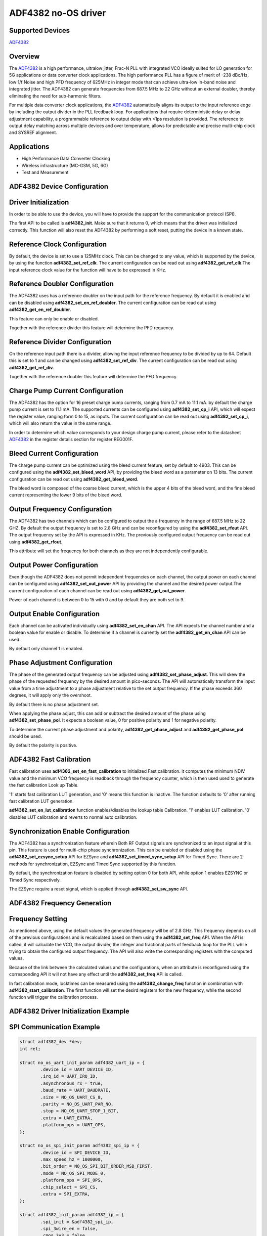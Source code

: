 ADF4382 no-OS driver
====================

Supported Devices
-----------------

`ADF4382 <www.analog.com/en/products/adf4382a.html>`_

Overview
--------

The `ADF4382 <www.analog.com/en/products/adf4382a.html>`_ is a high performance,
ultralow jitter, Frac-N PLL with integrated VCO ideally suited for LO generation
for 5G applications or data converter clock applications. The high performance
PLL has a figure of merit of -238 dBc/Hz, low 1/f Noise and high PFD frequency
of 625MHz in integer mode that can achieve ultra-low in-band noise and
integrated jitter. The ADF4382 can generate  frequencies from 687.5 MHz to
22 GHz without an external doubler, thereby  eliminating the need for
sub-harmonic filters.

For multiple data converter clock applications, the
`ADF4382 <www.analog.com/en/products/adf4382a.html>`_ automatically aligns its
output to the input reference edge by including the output divider in the PLL
feedback loop. For applications that require deterministic delay or delay
adjustment capability, a programmable reference to output delay with <1ps
resolution is provided. The reference to output delay matching across multiple
devices and over temperature, allows for predictable and precise multi-chip
clock and SYSREF alignment.

Applications
------------

* High Performance Data Converter Clocking
* Wireless infrastructure (MC-GSM, 5G, 6G)
* Test and Measurement

ADF4382 Device Configuration
----------------------------

Driver Initialization
---------------------

In order to be able to use the device, you will have to provide the support for
the communication protocol (SPI).

The first API to be called is **adf4382_init**. Make sure that it returns 0,
which means that the driver was initialized correctly. This function will also
reset the ADF4382 by performing a soft reset, putting the device in a known
state. 

Reference Clock Configuration
-----------------------------

By default, the device is set to use a 125MHz clock. This can be changed to any
value, which is supported by the device, by using the function 
**adf4382_set_ref_clk**. The current configuration can be read out using
**adf4382_get_ref_clk**.The input reference clock value for the function will
have to be expressed in KHz.

Reference Doubler Configuration
-------------------------------

The ADF4382 uses has a reference doubler on the input path for the reference
frequency. By default it is enabled and can be disabled using 
**adf4382_set_en_ref_doubler**. The current configuration can be read out using
**adf4382_get_en_ref_doubler**.

This feature can only be enable or disabled.

Together with the reference divider this feature will determine the PFD 
requency.

Reference Divider Configuration
-------------------------------

On the reference input path there is a divider, allowing the input reference
frequency to be divided by up to 64. Default this is set to 1 and can be changed
using **adf4382_set_ref_div**. The current configuration can be read out using
**adf4382_get_ref_div**.

Together with the reference doubler this feature will determine the PFD frequency.

Charge Pump Current Configuration
---------------------------------

The ADF4382 has the option for 16 preset charge pump currents, ranging from 0.7
mA to 11.1 mA. by default the charge pump current is set to 11.1 mA. The
supported currents can be configured using **adf4382_set_cp_i** API, which will
expect the register value, ranging form 0 to 15, as inputs. The current
configuration can be read out using **adf4382_set_cp_i**, which will also return
the value in the same range.

In order to determine which value corresponds to your design charge pump
current, please refer to the datasheet
`ADF4382 <www.analog.com/en/products/adf4382a.html>`_ in the register details
section for register REG001F.

Bleed Current Configuration
---------------------------

The charge pump current can be optimized using the bleed current feature, set 
by default to 4903. This can be configured using the **adf4382_set_bleed_word**
API, by providing the bleed word as a parameter on 13 bits. The current
configuration can be read out using **adf4382_get_bleed_word**.

The bleed word is composed of the coarse bleed current, which is the upper 4
bits of the bleed word, and the fine bleed current representing the lower 9 bits
of the bleed word. 

Output Frequency Configuration
------------------------------

The ADF4382 has two channels which can be configured to output the a frequency
in the range of 687.5 MHz to 22 GHZ. By default the output frequency is set to 
2.8 GHz and can be reconfigured by using the **adf4382_set_rfout** API. The
output frequency set by the API is expressed in KHz. The previously configured
output frequency can be read out using **adf4382_get_rfout**.

This attribute will set the frequency for both channels as they are not
independently configurable.

Output Power Configuration
--------------------------

Even though the ADF4382 does not permit independent frequencies on each channel,
the output power on each channel can be configured using
**adf4382_set_out_power** API by providing the channel and the desired power
output.The current configuration of each channel can be read out using
**adf4382_get_out_power**.

Power of each channel is between 0 to 15 with 0 and by default they are both set
to 9.

Output Enable Configuration
---------------------------

Each channel can be activated individually using **adf4382_set_en_chan** API.
The API expects the channel number and a boolean value for enable or disable. To
determine if a channel is currently set the **adf4382_get_en_chan** API can be
used.

By default only channel 1 is enabled.

Phase Adjustment Configuration
------------------------------

The phase of the generated output frequency can be adjusted using
**adf4382_set_phase_adjust**. This will skew the phase of the requested
frequency by the desired amount in pico-seconds. The API will automatically
transform the input value from a time adjustment to a phase adjustment relative
to the set output frequency. If the phase exceeds 360 degrees, it will apply
only the overshoot.

By default there is no phase adjustment set.

When applying the phase adjust, this can add or subtract the desired amount of
the phase using **adf4382_set_phase_pol**. It expects a boolean value, 0 for
positive polarity and 1 for negative polarity.

To determine the current phase adjustment and polarity,
**adf4382_get_phase_adjust** and **adf4382_get_phase_pol** should be used.

By default the polarity is positive.

ADF4382 Fast Calibration
------------------------
Fast calibration uses **adf4382_set_en_fast_calibration** to initialized Fast 
calibration. It computes the minimum NDIV value and the minimum VCO frequency
is readback through the frequency counter, which is then used used to generate
the fast calibration Look up Table.

'1' starts fast calibration LUT generation, and '0' means this function is 
inactive. The function defaults to '0' after running fast calibration LUT 
generation. 

**adf4382_set_en_lut_calibration** function enables/disables the lookup table 
Calibration. '1' enables LUT calibration. '0' disables LUT calibration and
reverts to normal auto calibration.

Synchronization Enable Configuration
------------------------------------

The ADF4382 has a synchronization feature wherein Both RF Output signals are
synchronized to an input signal at this pin. This feature is used for multi-chip 
phase synchronization. This can be enabled or disabled using the
**adf4382_set_ezsync_setup** API for EZSync and **adf4382_set_timed_sync_setup** 
API for Timed Sync. There are 2 methods for synchronization, EZSync and Timed 
Sync supported by this function.

By default, the synchronization feature is disabled by setting option 0 for 
both API, while option 1 enables EZSYNC or Timed Sync respectively.

The EZSync require a reset signal, which is applied through 
**adf4382_set_sw_sync** API.

ADF4382 Frequency Generation
----------------------------

Frequency Setting
-----------------

As mentioned above, using the default values the generated frequency will be of
2.8 GHz. This frequency depends on all of the previous configurations and is
recalculated based on them using the **adf4382_set_freq** API. When the API is
called, it will calculate the VCO, the output divider, the integer and
fractional parts of feedback loop for the PLL while trying to obtain the
configured output frequency. The API will also write the corresponding registers
with the computed values.

Because of the link between the calculated values and the configurations, when
an attribute is reconfigured using the corresponding API it will not have any
effect until the **adf4382_set_freq** API is called.

In fast calibration mode, locktimes can be measured using the **adf4382_change_freq**
function in combination with **adf4382_start_calibration**. The first function will
set the desird registers for the new frequency, while the second function will trigger
the calibration process.

ADF4382 Driver Initialization Example
-------------------------------------

SPI Communication Example
-------------------------

.. code-block:: bash

	struct adf4382_dev *dev;
	int ret;

	struct no_os_uart_init_param adf4382_uart_ip = {
		.device_id = UART_DEVICE_ID,
		.irq_id = UART_IRQ_ID,
		.asynchronous_rx = true,
		.baud_rate = UART_BAUDRATE,
		.size = NO_OS_UART_CS_8,
		.parity = NO_OS_UART_PAR_NO,
		.stop = NO_OS_UART_STOP_1_BIT,
		.extra = UART_EXTRA,
		.platform_ops = UART_OPS,
	};

	struct no_os_spi_init_param adf4382_spi_ip = {
		.device_id = SPI_DEVICE_ID,
		.max_speed_hz = 1000000,
		.bit_order = NO_OS_SPI_BIT_ORDER_MSB_FIRST,
		.mode = NO_OS_SPI_MODE_0,
		.platform_ops = SPI_OPS,
		.chip_select = SPI_CS,
		.extra = SPI_EXTRA,
	};

	struct adf4382_init_param adf4382_ip = {
		.spi_init = &adf4382_spi_ip,
		.spi_3wire_en = false,
		.cmos_3v3 = false,
		.ref_freq_hz = 125000000,
		.freq = 2800000000,
		.ref_doubler_en = 1,
		.ref_div = 1,
		.cp_i = 15,
		.bleed_word = 4903,
		.ld_count = 10,
		.adf4382a = true,
	};

	ret = adf4382_init(&dev, &adf4382_ip);
 	if (ret)
 		goto error;

 	ret = adf4382_set_freq(dev, 20000000000);
 	if (ret)
 		goto error;

 	ret = adf4382_set_phase_adjust(dev, 10);
 	if (ret)
 		goto error;

ADF4382 no-OS IIO support
-------------------------

The ADF4382 IIO driver comes on top of ADF4382 driver and offers support for
interfacing IIO clients through IIO lib.

ADF4382 IIO Device Configuration
--------------------------------

Device Attributes
-----------------

While the ADF4382 has two channels these cannot output independent frequencies,
therefor most of the attributes will be device attributes.

The attributes are:

* bleed_current - is the adjustment value for the set charge pump current.
* charge_pump_current - is the current set in your design.
* charge_pump_current_available - lists the available and predefined charge
                                  pump currents of the ADF4382.
* reference_divider - is the current value of the input divider.
* reference_doubler_en - enables the input doubler.
* reference_frequency - is the current set input frequency.
* sw_sync_en - enables the reset signal for ezsync feature.
* ezsync_setup - enables ezsync setup for synchronization with external signal.
* timed_sync_setup - enables timed sync setup for synchronization with external 
					 signal.
* fastcal_en - this enables fast calibration feature post initialization.
			   It enables the Lookup Table LUT Calibration after fast calibration
			   initialzation routine is complete.
* fastcal_lut_en - toggles between fast calibration and normal auto
				   calibration.

Device Channels
---------------

ADF4382 IIO device has 2 output channels which can have independent output
powers.

The channels are:

* output altvoltage0 - corresponding to channel 1 on the device
* output altvoltage1 - corresponding to channel 2 on the device

Each channel has 2 individual attributes:

* en - enables the channel. 
* output_power - determines the output power of the channel between 0 and 15.

Each channel has 2 common attributes:

* frequency - is the desired output frequency which the driver will try
              to obtain given the configuration.
* phase - is the current phase adjustment of the frequency. The phase can be
          subtracted by placing the "-" in fornt of the introduced phase value.

ADF4382 IIO Driver Initialization Example
-----------------------------------------

.. code-block:: bash

	struct adf4382_iio_dev *adf4382_iio_dev;
	struct adf4382_iio_dev_init_param adf4382_iio_ip;
	struct iio_app_desc *app;
	struct iio_app_init_param app_init_param = { 0 };
	int ret;

	struct no_os_uart_init_param adf4382_uart_ip = {
		.device_id = UART_DEVICE_ID,
		.irq_id = UART_IRQ_ID,
		.asynchronous_rx = true,
		.baud_rate = UART_BAUDRATE,
		.size = NO_OS_UART_CS_8,
		.parity = NO_OS_UART_PAR_NO,
		.stop = NO_OS_UART_STOP_1_BIT,
		.extra = UART_EXTRA,
		.platform_ops = UART_OPS,
	};

	struct no_os_spi_init_param adf4382_spi_ip = {
		.device_id = SPI_DEVICE_ID,
		.max_speed_hz = 1000000,
		.bit_order = NO_OS_SPI_BIT_ORDER_MSB_FIRST,
		.mode = NO_OS_SPI_MODE_0,
		.platform_ops = SPI_OPS,
		.chip_select = SPI_CS,
		.extra = SPI_EXTRA,
	};

	struct adf4382_init_param adf4382_ip = {
		.spi_init = &adf4382_spi_ip,
		.spi_3wire_en = false,
		.cmos_3v3 = false,
		.ref_freq_hz = 125000000,
		.freq = 2800000000,
		.ref_doubler_en = 1,
		.ref_div = 1,
		.cp_i = 15,
		.bleed_word = 4903,
		.ld_count = 10,
		.adf4382a = true,
	};

	adf4382_iio_ip.adf4382_dev_init = &adf4382_ip;
	ret = adf4382_iio_init(&adf4382_iio_dev, &adf4382_iio_ip);
	if (ret)
		return ret;

	struct iio_app_device iio_devices[] = {
		{
			.name = "adf4382",
			.dev = adf4382_iio_dev,
			.dev_descriptor = adf4382_iio_dev->iio_dev,
		}
	};

	app_init_param.devices = iio_devices;
	app_init_param.nb_devices = NO_OS_ARRAY_SIZE(iio_devices);
	app_init_param.uart_init_params = adf4382_uart_ip;

	ret = iio_app_init(&app, app_init_param);
	if (ret)
		return ret;

	return iio_app_run(app);

